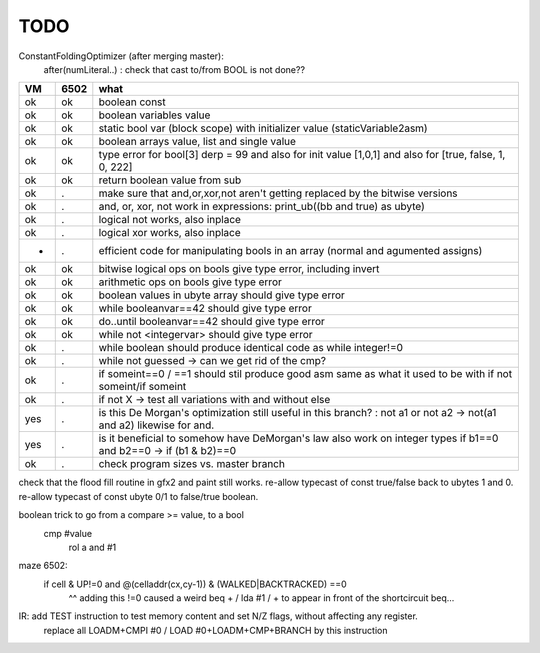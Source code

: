 TODO
====

ConstantFoldingOptimizer (after merging master):
   after(numLiteral..) :  check that cast to/from BOOL is not done??




===== ====== =======
VM    6502   what
===== ====== =======
ok    ok     boolean const
ok    ok     boolean variables value
ok    ok     static bool var (block scope) with initializer value (staticVariable2asm)
ok    ok     boolean arrays value, list and single value
ok    ok     type error for bool[3] derp = 99    and also for init value [1,0,1] and also for [true, false, 1, 0, 222]
ok    ok     return boolean value from sub
ok    .      make sure that and,or,xor,not aren't getting replaced by the bitwise versions
ok    .      and, or, xor, not work in expressions: print_ub((bb and true) as ubyte)
ok    .      logical not works, also inplace
ok    .      logical xor works, also inplace
-     .      efficient code for manipulating bools in an array (normal and agumented assigns)
ok    ok     bitwise logical ops on bools give type error, including invert
ok    ok     arithmetic ops on bools give type error
ok    ok     boolean values in ubyte array should give type error
ok    ok     while booleanvar==42    should give type error
ok    ok     do..until booleanvar==42    should give type error
ok    ok     while not <integervar>   should give type error
ok    .      while boolean  should produce identical code as  while integer!=0
ok    .      while not guessed  -> can we get rid of the cmp?
ok    .      if someint==0 / ==1  should stil produce good asm same as what it used to be with if not someint/if someint
ok    .      if not X -> test all variations with and without else
yes   .      is this De Morgan's optimization still useful in this branch? :   not a1 or not a2 -> not(a1 and a2)  likewise for and.
yes   .      is it beneficial to somehow have DeMorgan's law also work on integer types   if b1==0 and b2==0 -> if (b1 & b2)==0
ok    .      check program sizes vs. master branch
===== ====== =======


check that the flood fill routine in gfx2 and paint still works.
re-allow typecast of const true/false back to ubytes 1 and 0.
re-allow typecast of const ubyte 0/1 to false/true boolean.


boolean trick to go from a compare >= value, to a bool
    cmp #value
	rol  a
	and  #1

maze 6502:
  if cell & UP!=0 and @(celladdr(cx,cy-1)) & (WALKED|BACKTRACKED) ==0
              ^^ adding this !=0 caused a weird beq + / lda #1 / +  to appear in front of the shortcircuit beq...


IR: add TEST instruction to test memory content and set N/Z flags, without affecting any register.
    replace all LOADM+CMPI #0  / LOAD #0+LOADM+CMP+BRANCH   by this instruction

